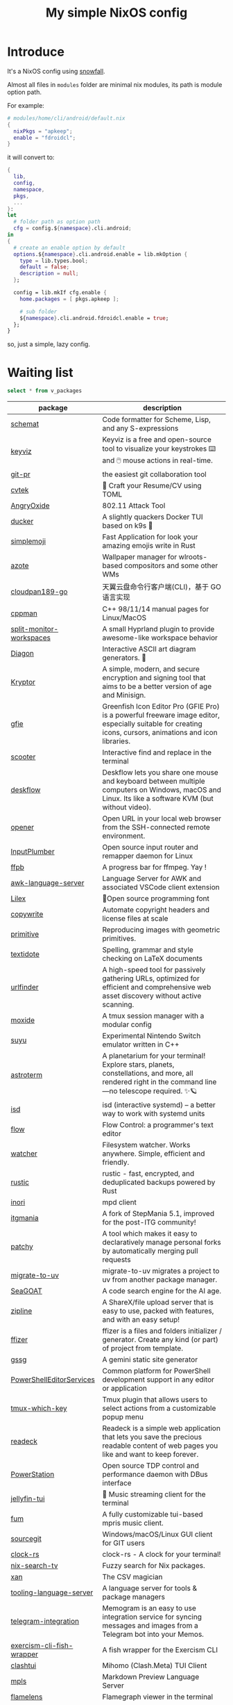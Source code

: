 #+title: My simple NixOS config

* Introduce

It's a NixOS config using [[https://github.com/snowfallorg/lib][snowfall]].

Almost all files in ~modules~ folder are minimal nix modules, its path is module option path.

For example:

#+begin_src nix
# modules/home/cli/android/default.nix
{
  nixPkgs = "apkeep";
  enable = "fdroidcl";
}
#+end_src

it will convert to:

#+begin_src nix
{
  lib,
  config,
  namespace,
  pkgs,
  ...
}:
let
  # folder path as option path
  cfg = config.${namespace}.cli.android;
in
{
  # create an enable option by default
  options.${namespace}.cli.android.enable = lib.mkOption {
    type = lib.types.bool;
    default = false;
    description = null;
  };

  config = lib.mkIf cfg.enable {
    home.packages = [ pkgs.apkeep ];

    # sub folder
    ${namespace}.cli.android.fdroidcl.enable = true;
  };
}
#+end_src

so, just a simple, lazy config.

* Waiting list

#+name: waiting list
#+begin_src sqlite :db waiting.db :colnames yes
select * from v_packages
#+end_src

#+RESULTS: waiting list
| package                            | description                                                                                                                                                                                                                                                                                                                                      |
|------------------------------------+--------------------------------------------------------------------------------------------------------------------------------------------------------------------------------------------------------------------------------------------------------------------------------------------------------------------------------------------------|
| [[https://github.com/raviqqe/schemat][schemat]]                            | Code formatter for Scheme, Lisp, and any S-expressions                                                                                                                                                                                                                                                                                           |
| [[https://github.com/mulaRahul/keyviz][keyviz]]                             | Keyviz is a free and open-source tool to visualize your keystrokes ⌨️ and 🖱️ mouse actions in real-time.                                                                                                                                                                                                                                         |
| [[https://github.com/picosh/git-pr][git-pr]]                             | the easiest git collaboration tool                                                                                                                                                                                                                                                                                                               |
| [[https://github.com/varbhat/cvtek][cvtek]]                              | 📄 Craft your Resume/CV using TOML                                                                                                                                                                                                                                                                                                               |
| [[https://github.com/Ragnt/AngryOxide][AngryOxide]]                         | 802.11 Attack Tool                                                                                                                                                                                                                                                                                                                               |
| [[https://github.com/robertpsoane/ducker][ducker]]                             | A slightly quackers Docker TUI based on k9s 🦆                                                                                                                                                                                                                                                                                                   |
| [[https://github.com/SergioRibera/simplemoji][simplemoji]]                         | Fast Application for look your amazing emojis write in Rust                                                                                                                                                                                                                                                                                      |
| [[https://github.com/nwg-piotr/azote][azote]]                              | Wallpaper manager for wlroots-based compositors and some other WMs                                                                                                                                                                                                                                                                               |
| [[https://github.com/tickstep/cloudpan189-go][cloudpan189-go]]                     | 天翼云盘命令行客户端(CLI)，基于 GO 语言实现                                                                                                                                                                                                                                                                                                            |
| [[https://github.com/aitjcize/cppman][cppman]]                             | C++ 98/11/14 manual pages for Linux/MacOS                                                                                                                                                                                                                                                                                                        |
| [[https://github.com/Duckonaut/split-monitor-workspaces][split-monitor-workspaces]]           | A small Hyprland plugin to provide awesome-like workspace behavior                                                                                                                                                                                                                                                                               |
| [[https://github.com/ArthurSonzogni/Diagon][Diagon]]                             | Interactive ASCII art diagram generators. 🌟                                                                                                                                                                                                                                                                                                     |
| [[https://github.com/samuel-lucas6/Kryptor][Kryptor]]                            | A simple, modern, and secure encryption and signing tool that aims to be a better version of age and Minisign.                                                                                                                                                                                                                                   |
| [[http://greenfishsoftware.org/gfie.php][gfie]]                               | Greenfish Icon Editor Pro (GFIE Pro) is a powerful freeware image editor, especially suitable for creating icons, cursors, animations and icon libraries.                                                                                                                                                                                        |
| [[https://github.com/thomasschafer/scooter][scooter]]                            | Interactive find and replace in the terminal                                                                                                                                                                                                                                                                                                     |
| [[https://github.com/deskflow/deskflow][deskflow]]                           | Deskflow lets you share one mouse and keyboard between multiple computers on Windows, macOS and Linux. Its like a software KVM (but without video).                                                                                                                                                                                              |
| [[https://github.com/superbrothers/opener][opener]]                             | Open URL in your local web browser from the SSH-connected remote environment.                                                                                                                                                                                                                                                                    |
| [[https://github.com/ShadowBlip/InputPlumber][InputPlumber]]                       | Open source input router and remapper daemon for Linux                                                                                                                                                                                                                                                                                           |
| [[https://github.com/althonos/ffpb][ffpb]]                               | A progress bar for ffmpeg. Yay !                                                                                                                                                                                                                                                                                                                 |
| [[https://github.com/Beaglefoot/awk-language-server][awk-language-server]]                | Language Server for AWK and associated VSCode client extension                                                                                                                                                                                                                                                                                   |
| [[https://github.com/mishamyrt/Lilex][Lilex]]                              | 🤘Open source programming font                                                                                                                                                                                                                                                                                                                   |
| [[https://github.com/hashicorp/copywrite][copywrite]]                          | Automate copyright headers and license files at scale                                                                                                                                                                                                                                                                                            |
| [[https://github.com/fogleman/primitive][primitive]]                          | Reproducing images with geometric primitives.                                                                                                                                                                                                                                                                                                    |
| [[https://github.com/sylvainhalle/textidote][textidote]]                          | Spelling, grammar and style checking on LaTeX documents                                                                                                                                                                                                                                                                                          |
| [[https://github.com/projectdiscovery/urlfinder][urlfinder]]                          | A high-speed tool for passively gathering URLs, optimized for efficient and comprehensive web asset discovery without active scanning.                                                                                                                                                                                                           |
| [[https://github.com/dlurak/moxide][moxide]]                             | A tmux session manager with a modular config                                                                                                                                                                                                                                                                                                     |
| [[https://suyu.dev][suyu]]                               | Experimental Nintendo Switch emulator written in C++                                                                                                                                                                                                                                                                                             |
| [[https://github.com/da-luce/astroterm/][astroterm]]                          | A planetarium for your terminal! Explore stars, planets, constellations, and more, all rendered right in the command line—no telescope required. ✨🪐                                                                                                                                                                                            |
| [[https://github.com/isd-project/isd][isd]]                                | isd (interactive systemd) – a better way to work with systemd units                                                                                                                                                                                                                                                                              |
| [[https://github.com/neurocyte/flow][flow]]                               | Flow Control: a programmer's text editor                                                                                                                                                                                                                                                                                                         |
| [[https://github.com/e-dant/watcher][watcher]]                            | Filesystem watcher. Works anywhere. Simple, efficient and friendly.                                                                                                                                                                                                                                                                              |
| [[https://github.com/rustic-rs/rustic][rustic]]                             | rustic - fast, encrypted, and deduplicated backups powered by Rust                                                                                                                                                                                                                                                                               |
| [[https://github.com/eshrh/inori][inori]]                              | mpd client                                                                                                                                                                                                                                                                                                                                       |
| [[https://www.itgmania.com/][itgmania]]                           | A fork of StepMania 5.1, improved for the post-ITG community!                                                                                                                                                                                                                                                                                    |
| [[https://github.com/nik-rev/patchy][patchy]]                             | A tool which makes it easy to declaratively manage personal forks by automatically merging pull requests                                                                                                                                                                                                                                         |
| [[https://mkniewallner.github.io/migrate-to-uv/][migrate-to-uv]]                      | migrate-to-uv migrates a project to uv from another package manager.                                                                                                                                                                                                                                                                             |
| [[https://kantord.github.io/SeaGOAT/latest/][SeaGOAT]]                            | A code search engine for the AI age.                                                                                                                                                                                                                                                                                                             |
| [[https://github.com/diced/zipline][zipline]]                            | A ShareX/file upload server that is easy to use, packed with features, and with an easy setup!                                                                                                                                                                                                                                                   |
| [[https://github.com/ffizer/ffizer][ffizer]]                             | ffizer is a files and folders initializer / generator. Create any kind (or part) of project from template.                                                                                                                                                                                                                                       |
| [[https://git.sr.ht/~gsthnz/gssg][gssg]]                               | A gemini static site generator                                                                                                                                                                                                                                                                                                                   |
| [[https://github.com/PowerShell/PowerShellEditorServices][PowerShellEditorServices]]           | Common platform for PowerShell development support in any editor or application                                                                                                                                                                                                                                                                  |
| [[https://github.com/alexwforsythe/tmux-which-key][tmux-which-key]]                     | Tmux plugin that allows users to select actions from a customizable popup menu                                                                                                                                                                                                                                                                   |
| [[https://codeberg.org/readeck/readeck][readeck]]                            | Readeck is a simple web application that lets you save the precious readable content of web pages you like and want to keep forever.                                                                                                                                                                                                             |
| [[https://github.com/ShadowBlip/PowerStation][PowerStation]]                       | Open source TDP control and performance daemon with DBus interface                                                                                                                                                                                                                                                                               |
| [[https://github.com/dhonus/jellyfin-tui][jellyfin-tui]]                       | 🪼 Music streaming client for the terminal                                                                                                                                                                                                                                                                                                       |
| [[https://github.com/qxb3/fum][fum]]                                | A fully customizable tui-based mpris music client.                                                                                                                                                                                                                                                                                               |
| [[https://github.com/sourcegit-scm/sourcegit][sourcegit]]                          | Windows/macOS/Linux GUI client for GIT users                                                                                                                                                                                                                                                                                                     |
| [[https://github.com/Oughie/clock-rs][clock-rs]]                           | clock-rs - A clock for your terminal!                                                                                                                                                                                                                                                                                                            |
| [[https://github.com/3timeslazy/nix-search-tv][nix-search-tv]]                      | Fuzzy search for Nix packages.                                                                                                                                                                                                                                                                                                                   |
| [[https://github.com/medialab/xan][xan]]                                | The CSV magician                                                                                                                                                                                                                                                                                                                                 |
| [[https://github.com/filiptibell/tooling-language-server][tooling-language-server]]            | A language server for tools & package managers                                                                                                                                                                                                                                                                                                   |
| [[https://github.com/usememos/telegram-integration][telegram-integration]]               | Memogram is an easy to use integration service for syncing messages and images from a Telegram bot into your Memos.                                                                                                                                                                                                                              |
| [[https://github.com/glennj/exercism-cli-fish-wrapper][exercism-cli-fish-wrapper]]          | A fish wrapper for the Exercism CLI                                                                                                                                                                                                                                                                                                              |
| [[https://github.com/JohanChane/clashtui][clashtui]]                           | Mihomo (Clash.Meta) TUI Client                                                                                                                                                                                                                                                                                                                   |
| [[https://github.com/mhersson/mpls][mpls]]                               | Markdown Preview Language Server                                                                                                                                                                                                                                                                                                                 |
| [[https://github.com/YS-L/flamelens][flamelens]]                          | Flamegraph viewer in the terminal                                                                                                                                                                                                                                                                                                                |
| [[https://github.com/flox/t3][t3]]                                 | Next generation tee with colorized output streams and precise time stamping                                                                                                                                                                                                                                                                      |
| [[https://github.com/Open-Wine-Components/umu-launcher][umu-launcher]]                       |                                                                                                                                                                                                                                                                                                                                                  |
| [[https://github.com/hunkyburrito/xdg-desktop-portal-termfilechooser][xdg-desktop-portal-termfilechooser]] | xdg-desktop-portal backend for choosing files with your favorite file chooser                                                                                                                                                                                                                                                                    |
| [[https://github.com/antfu-collective/ni][ni]]                                 | 💡 Use the right package manager                                                                                                                                                                                                                                                                                                                 |
| [[https://github.com/uros-5/jinja-lsp][jinja-lsp]]                          | Language Server for jinja                                                                                                                                                                                                                                                                                                                        |
| [[https://github.com/biliup/biliup-rs][biliup-rs]]                          | 命令行投稿(B站)和视频下载工具，提供多种登录方式，支持多p。                                                                                                                                                                                                                                                                                                |
| [[https://github.com/ddelabru/world-wall-clock][world-wall-clock]]                   | world-wall-clock is a TUI application that provides a multi-timezone graphical clock in a terminal environment.                                                                                                                                                                                                                                  |
| [[https://github.com/victoralvesf/aonsoku][aonsoku]]                            | A modern desktop client for Navidrome/Subsonic servers built with React and Rust.                                                                                                                                                                                                                                                                |
| [[https://github.com/estin/simple-completion-language-server][simple-completion-language-server]]  | Language server to enable word completion and snippets for Helix editor                                                                                                                                                                                                                                                                          |
| [[https://github.com/antfu-collective/taze][taze]]                               | 🥦 A modern cli tool that keeps your deps fresh                                                                                                                                                                                                                                                                                                  |
| [[https://github.com/Levizor/tray-tui][tray-tui]]                           | System tray in your terminal                                                                                                                                                                                                                                                                                                                     |
| [[https://github.com/liberodark/hot-resize][hot-resize]]                         | A tool for hot resizing (without reboot) disk partitions and filesystems.                                                                                                                                                                                                                                                                        |
| [[https://github.com/nilaoda/N_m3u8DL-RE][N_m3u8DL-RE]]                        | Cross-Platform, modern and powerful stream downloader for MPD/M3U8/ISM. English/简体中文/繁體中文.                                                                                                                                                                                                                                                 |
| [[https://github.com/bakito/kubexporter][kubexporter]]                        | 📥 easily export your k8s resources                                                                                                                                                                                                                                                                                                              |
| [[https://github.com/michaelstepner/pandoc-mustache][pandoc-mustache]]                    | Pandoc filter for variable substitution using Mustache syntax                                                                                                                                                                                                                                                                                    |
| [[https://github.com/meowrch/rofi-network-manager][rofi-network-manager]]               | 🛠 Manage wifi and ethernet with rofi.                                                                                                                                                                                                                                                                                                           |
| [[https://github.com/risicle/nix-heuristic-gc][nix-heuristic-gc]]                   | A more discerning cousin of nix-collect-garbage                                                                                                                                                                                                                                                                                                  |
| [[https://github.com/wangyu-/UDPspeeder][UDPspeeder]]                         | A Tunnel which Improves your Network Quality on a High-latency Lossy Link by using Forward Error Correction, possible for All Traffics(TCP/UDP/ICMP)                                                                                                                                                                                             |
| [[https://github.com/omerxx/tmux-sessionx][tmux-sessionx]]                      | A Tmux session manager, with preview, fuzzy finding, and MORE                                                                                                                                                                                                                                                                                    |
| [[https://github.com/yassinebenaid/bunster][bunster]]                            | Compile shell scripts to static binaries.                                                                                                                                                                                                                                                                                                        |
| [[https://github.com/noborus/guesswidth][guesswidth]]                         | Guess the width (fwf)  output without delimiters in commands that output to the terminal.                                                                                                                                                                                                                                                        |
| [[https://github.com/itchyny/bed][bed]]                                | Binary editor written in Go                                                                                                                                                                                                                                                                                                                      |
| [[https://github.com/theimpostor/osc][osc]]                                | Access the system clipboard from anywhere using the ANSI OSC52 sequence                                                                                                                                                                                                                                                                          |
| [[https://github.com/hydralauncher/hydra][hydra]]                              | Hydra Launcher is an open-source gaming platform created to be the single tool that you need                                                                                                                                                                                                                                                     |
| [[https://github.com/hangyav/textLSP][textLSP]]                            | Language server for text spell and grammar check with various tools.                                                                                                                                                                                                                                                                             |
| [[https://github.com/ninoseki/uv-sort][uv-sort]]                            | Sort uv's dependencies alphabetically                                                                                                                                                                                                                                                                                                            |
| [[https://github.com/tpope/vim-apathy/][vim-apathy]]                         | apathy.vim: Set the 'path' option for miscellaneous file types                                                                                                                                                                                                                                                                                   |
| [[https://github.com/yshavit/mdq][mdq]]                                | like jq but for Markdown: find specific elements in a md doc                                                                                                                                                                                                                                                                                     |
| [[https://github.com/jellyflix-app/jellyflix][jellyflix]]                          | Jellyfix is an easy-to-use Jellyfin client for movies and shows. It's cross-platform and supports Mobile (iOS, Android) and Desktop (Windows, Mac, Linux).                                                                                                                                                                                       |
| [[https://github.com/Kagamma/tparted][tparted]]                            | Text-based user interface (TUI) frontend for parted: A simple, user-friendly utility for creating, reorganizing, and deleting disk partitions, based on Turbo/Free Vision application framework.                                                                                                                                                 |
| [[http://www.proftpd.org/][proftpd]]                            | Highly configurable GPL-licensed FTP server software                                                                                                                                                                                                                                                                                             |
| [[https://github.com/koki-develop/clive][clive]]                              | ⚡ Automates terminal operations.                                                                                                                                                                                                                                                                                                                |
| [[https://github.com/devemio/docker-color-output][docker-color-output]]                | 🎨 Docker color output which improves readability.                                                                                                                                                                                                                                                                                               |
| [[https://bpfilter.io/][bpfilter]]                           | An eBPF-based packet filtering framework.                                                                                                                                                                                                                                                                                                        |
| [[https://github.com/oligot/go-mod-upgrade/][go-mod-upgrade]]                     | Update outdated Go dependencies interactively                                                                                                                                                                                                                                                                                                    |
| [[https://github.com/streetturtle/awesome-wm-widgets][awesome-wm-widgets]]                 | Widgets for Awesome Window Manager                                                                                                                                                                                                                                                                                                               |
| [[https://github.com/psacawa/systemd-language-server][systemd-language-server]]            | Language Server for Systemd unit files                                                                                                                                                                                                                                                                                                           |
| [[https://github.com/dotnet/docfx][docfx]]                              | Static site generator for .NET API documentation.                                                                                                                                                                                                                                                                                                |
| [[https://github.com/BretFisher/docker-vackup][docker-vackup]]                      | Script to easily backup and restore docker volumes                                                                                                                                                                                                                                                                                               |
| [[https://codeberg.org/derat/soundalike][soundalike]]                         | soundalike is a command-line program that tries to find similar audio files by comparing acoustic fingerprints. Its main focus is identifying duplicate songs in music collections.                                                                                                                                                              |
| [[https://github.com/mattn/bsky][bsky]]                               | A cli application for bluesky social                                                                                                                                                                                                                                                                                                             |
| [[https://tjkeller.xyz/projects/pavolctld/][pavolctld]]                          | pavolctld is a minimal volume control daemon for PulseAudio written in C.                                                                                                                                                                                                                                                                        |
| [[https://github.com/Forceu/Gokapi][Gokapi]]                             | Lightweight selfhosted Firefox Send alternative without public upload. AWS S3 supported.                                                                                                                                                                                                                                                         |
| [[https://etternaonline.com/][etterna]]                            | Advanced cross-platform rhythm game focused on keyboard play                                                                                                                                                                                                                                                                                     |
| [[https://github.com/nikstur/lon][lon]]                                | Lock & update Nix dependencies                                                                                                                                                                                                                                                                                                                   |
| [[https://github.com/sinclairtarget/git-who][git-who]]                            | Git blame for file trees                                                                                                                                                                                                                                                                                                                         |
| [[https://github.com/arthaud/git-dumper][git-dumper]]                         | A tool to dump a git repository from a website                                                                                                                                                                                                                                                                                                   |
| [[https://github.com/vaaandark/dioxionary][dioxionary]]                         | StarDict in Rust! 使用 离线 / 在线 词典在终端中查单词、背单词！                                                                                                                                                                                                                                                                                         |
| [[https://www.roomarranger.com/][roomarranger]]                       | Room Arranger is a 3D room / apartment / floor planner with a simple user interface.                                                                                                                                                                                                                                                             |
| [[https://github.com/jbensmann/mouseless][mouseless]]                          | A replacement for the mouse in Linux                                                                                                                                                                                                                                                                                                             |
| [[https://github.com/spencerwi/cliflux][cliflux]]                            | A terminal client for Miniflux RSS reader                                                                                                                                                                                                                                                                                                        |
| [[https://github.com/chrishrb/go-grip][go-grip]]                            | Preview Markdown files locally before committing them.                                                                                                                                                                                                                                                                                           |
| [[https://omnix.page][omnix]]                              | Nix companion to improve developer experience                                                                                                                                                                                                                                                                                                    |
| [[https://github.com/TypedDevs/bashunit][bashunit]]                           | A simple testing library for bash scripts. Test your bash scripts in the fastest and simplest way.                                                                                                                                                                                                                                               |
| [[https://github.com/Everduin94/better-commits][better-commits]]                     | A CLI for creating better commits following the conventional commits specification                                                                                                                                                                                                                                                               |
| [[https://github.com/broofa/runmd][runmd]]                              | Executable markdown files                                                                                                                                                                                                                                                                                                                        |
| [[https://github.com/TimothyYe/godns][godns]]                              | A dynamic DNS client tool that supports AliDNS, Cloudflare, Google Domains, DNSPod, HE.net & DuckDNS & DreamHost, etc, written in Go.                                                                                                                                                                                                            |
| [[https://github.com/krillinai/KrillinAI][KrillinAI]]                          | A video translation and dubbing tool powered by LLMs, offering professional-grade translations and one-click full-process deployment. It can generate content optimized for platforms like YouTube，TikTok, and Shorts.  基于AI大模型的视频翻译和配音工具，专业级翻译，一键部署全流程，可以生成适配抖音，小红书，哔哩哔哩，视频号，TikTok，Youtube Shorts等形态的内容 |
| [[https://github.com/nik-rev/ferrishot][ferrishot]]                          | A powerful screenshot app written in Rust 📸🦀                                                                                                                                                                                                                                                                                                   |
| [[https://github.com/drupol/markdown-code-runner][markdown-code-runner]]               | Execute and optionally rewrite code blocks in Markdown files based on external commands                                                                                                                                                                                                                                                          |
| [[https://github.com/openai/codex][codex]]                              | Lightweight coding agent that runs in your terminal                                                                                                                                                                                                                                                                                              |
| [[https://github.com/Equationzhao/g][g-ls]]                               | powerful and cross-platform ls 🌈                                                                                                                                                                                                                                                                                                                |
| [[https://github.com/Zephyruso/zashboard][zashboard]]                          | A Dashboard Using Clash API                                                                                                                                                                                                                                                                                                                      |
| [[https://github.com/byawitz/ggh][ggh]]                                | Recall your SSH sessions (also search your SSH config file)                                                                                                                                                                                                                                                                                      |
| [[https://github.com/Arnau478/hevi][hevi]]                               | Hex viewer                                                                                                                                                                                                                                                                                                                                       |
| [[https://github.com/KNawm/speed-cloudflare-cli][speed-cloudflare-cli]]               | 📈 Measure the speed and consistency of your internet connection using speed.cloudflare.com                                                                                                                                                                                                                                                      |
| [[https://github.com/patrickhener/goshs][goshs]]                              | A SimpleHTTPServer written in Go, enhanced with features and with a nice design - https://goshs.de                                                                                                                                                                                                                                               |
| [[https://github.com/blopker/codebook][codebook]]                           | Spell Checker for Code                                                                                                                                                                                                                                                                                                                           |
| [[https://github.com/terror/just-lsp][just-lsp]]                           | A language server for just                                                                                                                                                                                                                                                                                                                       |
| [[https://github.com/open-ani/animeko][animeko]]                            | 集找番、追番、看番的一站式弹幕追番平台，云收藏同步 (Bangumi)，离线缓存，BitTorrent，弹幕云过滤。100% Kotlin/Compose Multiplatform                                                                                                                                                                                                                             |
| [[https://github.com/drdo/redu][redu]]                               | ncdu for your restic repository                                                                                                                                                                                                                                                                                                                  |
| [[https://github.com/cooklang/cookcli][cookcli]]                            | Command line program which provides a suite of tools to create shopping lists and maintain recipes.                                                                                                                                                                                                                                              |
| [[https://github.com/karakeep-app/karakeep][karakeep]]                           | A self-hostable bookmark-everything app (links, notes and images) with AI-based automatic tagging and full text search                                                                                                                                                                                                                           |
| [[https://github.com/myint/scspell][scspell]]                            | Spell checker for source code                                                                                                                                                                                                                                                                                                                    |
| [[https://github.com/beyond-all-reason/Beyond-All-Reason][Beyond-All-Reason]]                  | Main game repository for Beyond All Reason.                                                                                                                                                                                                                                                                                                      |
| [[https://gitlab.com/azymohliad/qwertone][qwertone]]                           | Turns your PC into music instrument                                                                                                                                                                                                                                                                                                              |
| [[https://github.com/nkanaev/yarr][yarr]]                               | yet another rss reader                                                                                                                                                                                                                                                                                                                           |
| [[https://github.com/linkdd/regname?tab=readme-ov-file][regname]]                            | Mass renamer TUI written in Rust                                                                                                                                                                                                                                                                                                                 |
| [[https://github.com/kpcyrd/repro-env][repro-env]]                          | Dependency lockfiles for reproducible build environments 📦🔒                                                                                                                                                                                                                                                                                    |
| [[https://github.com/bahdotsh/wrkflw][wrkflw]]                             | Validate and execute GitHub Actions workflows locally.                                                                                                                                                                                                                                                                                           |
| [[https://github.com/hougesen/mdsf][mdsf]]                               | Format markdown code blocks using your favorite tools                                                                                                                                                                                                                                                                                            |
| [[https://github.com/OliveTin/OliveTin][OliveTin]]                           | OliveTin gives safe and simple access to predefined shell commands from a web interface.                                                                                                                                                                                                                                                         |
| [[https://github.com/Breakthrough/PySceneDetect][PySceneDetect]]                      | :movie_camera: Python and OpenCV-based scene cut/transition detection program & library.                                                                                                                                                                                                                                                         |
| [[https://github.com/noperator/jqfmt][jqfmt]]                              | like gofmt, but for jq                                                                                                                                                                                                                                                                                                                           |
| [[https://github.com/flattool/warehouse][warehouse]]                          | A versatile toolbox for viewing flatpak info, managing user data, and batch managing installed flatpaks                                                                                                                                                                                                                                          |
| [[https://github.com/jmattheis/goverter][goverter]]                           | Generate type-safe Go converters by defining function signatures.                                                                                                                                                                                                                                                                                |
| [[https://github.com/bootdotdev/bootdev][bootdev]]                            | A CLI used to complete coding challenges and lessons on Boot.dev                                                                                                                                                                                                                                                                                 |
| [[https://github.com/doraemonkeys/WindSend][WindSend]]                           | Quickly and securely sync clipboard, transfer files and directories between devices. 快速安全的同步剪切板，传输文件或文件夹                                                                                                                                                                                                                            |
| [[https://github.com/tiny-craft/tiny-rdm][tiny-rdm]]                           | Tiny RDM (Tiny Redis Desktop Manager) - A modern, colorful, super lightweight Redis GUI client for Mac, Windows, and Linux.                                                                                                                                                                                                                      |
| [[https://github.com/Xmarmalade/alisthelper][alisthelper]]                        | Alist Helper is an application developed using Flutter, designed to simplify the use of the desktop version of alist. It can manage alist, allowing you to easily start and stop the alist program.                                                                                                                                              |
| [[https://github.com/royreznik/rexi][rexi]]                               | Terminal UI for Regex Testing                                                                                                                                                                                                                                                                                                                    |
| [[https://github.com/nwg-piotr/nwg-icon-picker][nwg-icon-picker]]                    | GTK icon chooser with a text search option                                                                                                                                                                                                                                                                                                       |
| [[https://github.com/fannheyward/coc-basedpyright][coc-basedpyright]]                   | Basedpyright extension for coc.nvim                                                                                                                                                                                                                                                                                                              |
| [[https://pkl-lang.org/][pkl]]                                | Configuration-as-code language with rich validation and tooling                                                                                                                                                                                                                                                                                  |
| [[https://github.com/skylersaleh/SkyEmu][SkyEmu]]                             | Game Boy Advance, Game Boy, Game Boy Color, and DS Emulator                                                                                                                                                                                                                                                                                      |
| [[https://www.xnview.com/en/xnviewmp/][xnviewmp]]                           | Efficient multimedia viewer, browser and converter                                                                                                                                                                                                                                                                                               |
| [[https://github.com/theobori/nix-converter][nix-converter]]                      | All-in-one converter configuration language to Nix and vice versa                                                                                                                                                                                                                                                                                |
| [[https://github.com/kriptolix/Poliedros][Poliedros]]                          | Multi-type dice roller                                                                                                                                                                                                                                                                                                                           |
| [[https://github.com/EnhancedJax/Bagels][Bagels]]                             | Powerful expense tracker that lives in your terminal.                                                                                                                                                                                                                                                                                            |
| [[https://github.com/tonikelope/megabasterd][megabasterd]]                        | Yet another unofficial (and ugly) cross-platform MEGA downloader/uploader/streaming suite.                                                                                                                                                                                                                                                       |
| [[https://github.com/monoamine11231/meowpdf][MeowPDF]]                            | A PDF viewer for the Kitty terminal with GUI-like usage and Vim-like keybindings written in Rust                                                                                                                                                                                                                                                 |
| [[https://github.com/freref/fancy-cat][fancy-cat]]                          | PDF reader for terminal emulators using the Kitty image protocol                                                                                                                                                                                                                                                                                 |
| [[https://github.com/hedhyw/go-import-lint][go-import-lint]]                     | Golang source code analyzer that checks imports order. It verifies that standard, current package, and vendor imports are separated by a line.                                                                                                                                                                                                   |
| [[https://github.com/JohnnyMorganz/luau-lsp][luau-lsp]]                           | Language Server Implementation for Luau                                                                                                                                                                                                                                                                                                          |
| [[https://github.com/dagimg-dot/gitsnip/][gitsnip]]                            | A CLI tool to download specific folders from a git repository.                                                                                                                                                                                                                                                                                   |
| [[https://gitlab.gnome.org/JanGernert/typewriter][typewriter]]                         | Create documents with typst, the new markup-based typesetting system that is powerful and easy to learn.                                                                                                                                                                                                                                         |
| [[https://github.com/pgbackrest/pgbackrest][pgbackrest]]                         | Reliable PostgreSQL Backup & Restore                                                                                                                                                                                                                                                                                                             |
| [[https://github.com/BurntSushi/biff][biff]]                               | A command line tool for datetime arithmetic, parsing, formatting and more.                                                                                                                                                                                                                                                                       |
| [[https://github.com/sjfhsjfh/typship][typship]]                            | A Typst package CLI tool                                                                                                                                                                                                                                                                                                                         |
| [[https://gitlab.com/ve-nt/outfieldr][outfieldr]]                          | A TLDR client written in Zig                                                                                                                                                                                                                                                                                                                     |
| [[https://github.com/Bali10050/Darkly][darkly]]                             | A modern style for qt applications.                                                                                                                                                                                                                                                                                                              |
| [[https://codeberg.org/q60/uwu_colors][uwu_colors]]                         | a dead simple language server to colorize hex color strings via textDocument/documentColor                                                                                                                                                                                                                                                       |
| [[https://github.com/tfkhdyt/geminicommit][geminicommit]]                       | CLI that writes git commit messages for you with Google Gemini AI                                                                                                                                                                                                                                                                                |
| [[https://github.com/zladovan/gorched][gorched]]                            | Gorched is terminal based game written in Go inspired by "The Mother of all games" Scorched Earth                                                                                                                                                                                                                                                |
| [[https://github.com/autobrr/mkbrr][mkbrr]]                              | ⚡ mkbrr is a tool to create, modify and inspect torrent files. Fast.                                                                                                                                                                                                                                                                            |
| [[https://github.com/MDeLuise/plant-it][plant-it]]                           | 🪴 Self-hosted, open source gardening companion app                                                                                                                                                                                                                                                                                              |
| [[https://github.com/bloxx12/dix][dix]]                                | Diff Nix                                                                                                                                                                                                                                                                                                                                         |
| [[https://github.com/Virviil/oci2git][oci2git]]                            | Introspecting Docker images as easy as using Git                                                                                                                                                                                                                                                                                                 |
| [[https://github.com/jelni/lucida-downloader][lucida-downloader]]                  | a multithreaded client for downloading music for free with https://lucida.to/.                                                                                                                                                                                                                                                                   |

#+name: need to be packaged
#+begin_src sqlite :db waiting.db :colnames yes
select * from v_need_packaging
#+end_src

#+RESULTS: need to be packaged
| package   | description                                                                                                                                                                                                  |
|-----------+--------------------------------------------------------------------------------------------------------------------------------------------------------------------------------------------------------------|
| [[https://github.com/vanadium23/kompanion][kompanion]] | a self hosted backend for bookworms, tightly coupled with KOReader                                                                                                                                           |
| [[https://github.com/sysid/bkmr][bkmr]]      | A Unified CLI Tool for Bookmark, Snippet, and Knowledge Management                                                                                                                                           |
| [[https://github.com/aethiopicuschan/nocjk][nocjk]]     | Detect CJK text                                                                                                                                                                                              |
| [[https://github.com/kantord/zeitgrep][zeitgrep]]  | sorted grep                                                                                                                                                                                                  |
| [[https://github.com/Skardyy/mcat][mcat]]      | cat command for documents / images / videos and more!                                                                                                                                                        |
| [[https://github.com/antoniorodr/lexy][lexy]]      | Lexy is a lightweight CLI tool that fetches programming tutorials from "Learn X in Y Minutes" directly into your terminal. Quickly search, learn, and reference code examples without leaving your workflow. |

#+RESULTS: waiting to be packaged
| package   | description                                                        |
|-----------+--------------------------------------------------------------------|
| [[https://github.com/vanadium23/kompanion][kompanion]] | a self hosted backend for bookworms, tightly coupled with KOReader |
